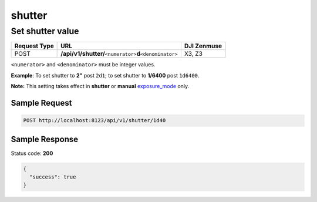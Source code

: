 shutter
=======

Set shutter value
-----------------

.. class:: request-table-3

+--------------+-----------------------------------------------------------------+-------------+
| Request Type |                               URL                               | DJI Zenmuse |
+==============+=================================================================+=============+
| POST         | **/api/v1/shutter/**\ ``<numerator>``\ **d**\ ``<denominator>`` | X3, Z3      |
+--------------+-----------------------------------------------------------------+-------------+

``<numerator>`` and ``<denominator>`` must be integer values.

**Example**: To set shutter to **2"** post ``2d1``; to set shutter to **1/6400** post ``1d6400``.

**Note:** This setting takes effect in **shutter** or **manual** exposure_mode_ only.

.. <html>

.. _exposure_mode: /camadapter/api/exposure_mode/

.. </html>

Sample Request
~~~~~~~~~~~~~~

.. code:: http

    POST http://localhost:8123/api/v1/shutter/1d40

Sample Response
~~~~~~~~~~~~~~~

Status code: **200**

.. code:: javascript

    {
      "success": true
    }
